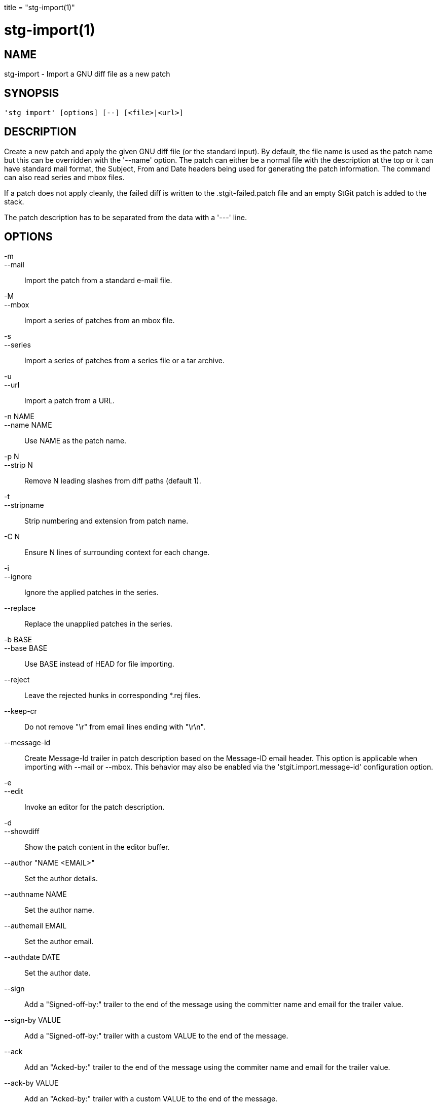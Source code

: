 +++
title = "stg-import(1)"
+++

stg-import(1)
=============

NAME
----
stg-import - Import a GNU diff file as a new patch

SYNOPSIS
--------
[verse]
'stg import' [options] [--] [<file>|<url>]

DESCRIPTION
-----------

Create a new patch and apply the given GNU diff file (or the standard
input). By default, the file name is used as the patch name but this
can be overridden with the '--name' option. The patch can either be a
normal file with the description at the top or it can have standard
mail format, the Subject, From and Date headers being used for
generating the patch information. The command can also read series and
mbox files.

If a patch does not apply cleanly, the failed diff is written to the
.stgit-failed.patch file and an empty StGit patch is added to the
stack.

The patch description has to be separated from the data with a '---'
line.

OPTIONS
-------
-m::
--mail::
        Import the patch from a standard e-mail file.

-M::
--mbox::
        Import a series of patches from an mbox file.

-s::
--series::
        Import a series of patches from a series file or a tar archive.

-u::
--url::
        Import a patch from a URL.

-n NAME::
--name NAME::
        Use NAME as the patch name.

-p N::
--strip N::
        Remove N leading slashes from diff paths (default 1).

-t::
--stripname::
        Strip numbering and extension from patch name.

-C N::
        Ensure N lines of surrounding context for each change.

-i::
--ignore::
        Ignore the applied patches in the series.

--replace::
        Replace the unapplied patches in the series.

-b BASE::
--base BASE::
        Use BASE instead of HEAD for file importing.

--reject::
        Leave the rejected hunks in corresponding *.rej files.

--keep-cr::
        Do not remove "\r" from email lines ending with "\r\n".

--message-id::
        Create Message-Id trailer in patch description based on the Message-ID email header. This option is applicable when importing with --mail or --mbox. This behavior may also be enabled via the 'stgit.import.message-id' configuration option.

-e::
--edit::
        Invoke an editor for the patch description.

-d::
--showdiff::
        Show the patch content in the editor buffer.

--author "NAME <EMAIL>"::
        Set the author details.

--authname NAME::
        Set the author name.

--authemail EMAIL::
        Set the author email.

--authdate DATE::
        Set the author date.

--sign::
        Add a "Signed-off-by:" trailer to the end of the message using the committer name and email for the trailer value.

--sign-by VALUE::
        Add a "Signed-off-by:" trailer with a custom VALUE to the end of the message.

--ack::
        Add an "Acked-by:" trailer to the end of the message using the commiter name and email for the trailer value.

--ack-by VALUE::
        Add an "Acked-by:" trailer with a custom VALUE to the end of the message.

--review::
        Add a "Reviewed-by:" trailer to the end of the message using the commiter name and email for the trailer value.

--review-by VALUE::
        Add a "Reviewed-by:" trailer with custom VALUE to the end of the message.

StGit
-----
Part of the StGit suite - see linkman:stg[1]
